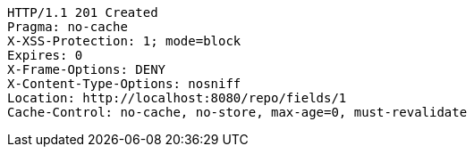 [source,http,options="nowrap"]
----
HTTP/1.1 201 Created
Pragma: no-cache
X-XSS-Protection: 1; mode=block
Expires: 0
X-Frame-Options: DENY
X-Content-Type-Options: nosniff
Location: http://localhost:8080/repo/fields/1
Cache-Control: no-cache, no-store, max-age=0, must-revalidate

----